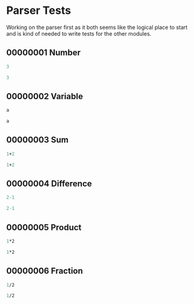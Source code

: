 #+STARTUP: showstars indent inlineimages
* Parser Tests
Working on the parser first as it both seems like the logical place
to start and is kind of needed to write tests for the other modules.
** 00000001 Number
#+BEGIN_SRC scheme :tangle tests.d/00000001-parse-number.input
3
#+END_SRC
#+BEGIN_SRC scheme :tangle tests.d/00000001-parse-number.output
3
#+END_SRC
** 00000002 Variable
#+BEGIN_SRC scheme :tangle tests.d/00000002-parse-variable.input
a

#+END_SRC
#+BEGIN_SRC scheme :tangle tests.d/00000002-parse-variable.output
a

#+END_SRC
** 00000003 Sum
#+BEGIN_SRC scheme :tangle tests.d/00000003-parse-sum.input
1+2

#+END_SRC
#+BEGIN_SRC scheme :tangle tests.d/00000003-parse-sum.output
1+2

#+END_SRC
** 00000004 Difference
#+BEGIN_SRC scheme :tangle tests.d/00000004-parse-difference.input
2-1

#+END_SRC
#+BEGIN_SRC scheme :tangle tests.d/00000004-parse-difference.output
2-1

#+END_SRC
** 00000005 Product
#+BEGIN_SRC scheme :tangle tests.d/00000005-parse-prod.input
1*2

#+END_SRC
#+BEGIN_SRC scheme :tangle tests.d/00000005-parse-prod.output
1*2

#+END_SRC
** 00000006 Fraction
#+BEGIN_SRC scheme :tangle tests.d/00000006-parse-frac.input
1/2

#+END_SRC
#+BEGIN_SRC scheme :tangle tests.d/00000006-parse-frac.output
1/2

#+END_SRC
